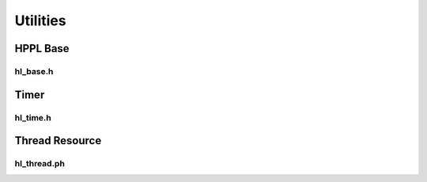 Utilities
===========

HPPL Base
------------

hl_base.h
``````````````
.. doxygenfile:: paddle/cuda/include/hl_base.h

Timer
-----------

hl_time.h
``````````````
.. doxygenfile:: paddle/cuda/include/hl_time.h

Thread Resource
-----------

hl_thread.ph
``````````````
.. doxygenfile:: paddle/cuda/include/hl_thread.ph
